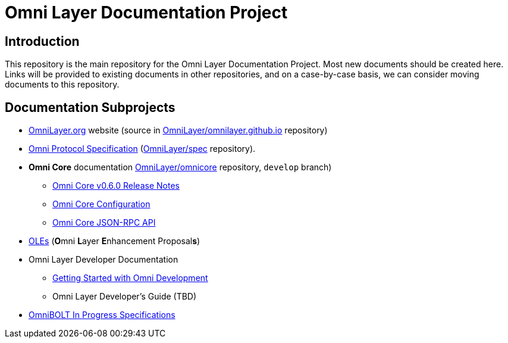 = Omni Layer Documentation Project

== Introduction

This repository is the main repository for the Omni Layer Documentation Project. Most new documents should be created here. Links will be provided to existing documents in other repositories, and on a case-by-case basis, we can consider moving documents to this repository.

== Documentation Subprojects

* https://www.omnilayer.org[OmniLayer.org] website (source in https://github.com/OmniLayer/omnilayer.github.io[OmniLayer/omnilayer.github.io] repository)
* https://github.com/OmniLayer/spec/blob/master/README.md#omni-protocol-specification-formerly-mastercoin[Omni Protocol Specification] (https://github.com/OmniLayer/spec[OmniLayer/spec] repository).
* **Omni Core** documentation https://github.com/OmniLayer/omnicore[OmniLayer/omnicore] repository, `develop` branch)
** https://github.com/OmniLayer/omnicore/blob/develop/src/omnicore/doc/release-notes.md#omni-core-v060[Omni Core v0.6.0 Release Notes]
** https://github.com/OmniLayer/omnicore/blob/develop/src/omnicore/doc/configuration.md#configuration[Omni Core Configuration]
** https://github.com/OmniLayer/omnicore/blob/develop/src/omnicore/doc/rpc-api.md#json-rpc-api[Omni Core JSON-RPC API]
* <<OLEs/README.adoc#,OLEs>>  (**O**mni **L**ayer **E**nhancement Proposal**s**)
* Omni Layer Developer Documentation
** <<developer/OmniDev_GettingStarted.adoc#,Getting Started with Omni Development>>
** Omni Layer Developer's Guide (TBD)
* https://github.com/LightningOnOmnilayer/Omni-BOLT-spec#omnibolt-in-progress-specifications[OmniBOLT In Progress Specifications]

